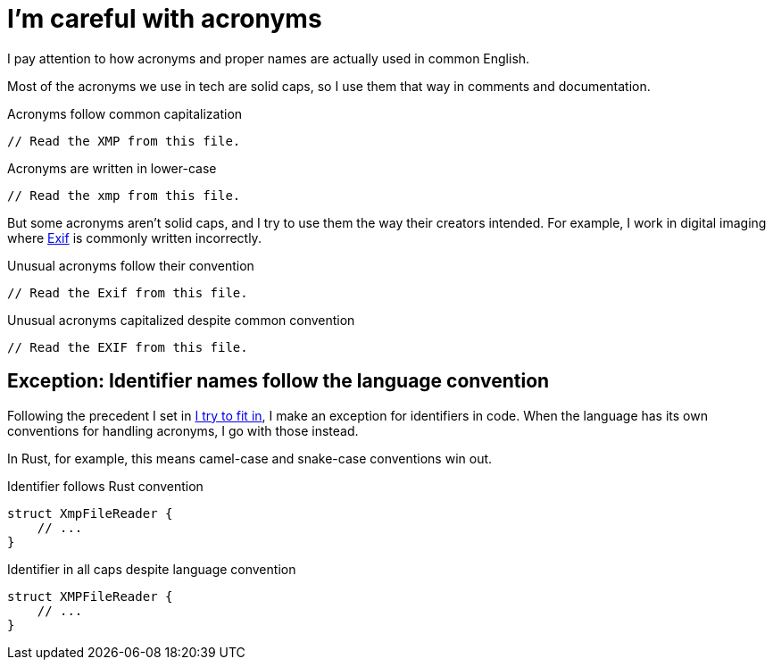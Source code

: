 = I'm careful with acronyms

I pay attention to how acronyms and proper names are actually used in common English.

Most of the acronyms we use in tech are solid caps, so I use them that way in comments and documentation.

.Acronyms follow common capitalization
[source.prefer,rust]
----
// Read the XMP from this file.
----

.Acronyms are written in lower-case
[source.avoid,rust]
----
// Read the xmp from this file.
----

But some acronyms aren't solid caps, and I try to use them the way their creators intended.
For example, I work in digital imaging where https://en.wikipedia.org/wiki/Exif[Exif] is commonly written incorrectly.

.Unusual acronyms follow their convention
[source.prefer,rust]
----
// Read the Exif from this file.
----

.Unusual acronyms capitalized despite common convention
[source.avoid,rust]
----
// Read the EXIF from this file.
----

== Exception: Identifier names follow the language convention

Following the precedent I set in xref:guiding-principles.adoc#fit-in[I try to fit in], I make an exception for identifiers in code.
When the language has its own conventions for handling acronyms, I go with those instead.

In Rust, for example, this means camel-case and snake-case conventions win out.

.Identifier follows Rust convention
[source.prefer,rust]
----
struct XmpFileReader {
    // ...
}
----

.Identifier in all caps despite language convention
[source.avoid,rust]
----
struct XMPFileReader {
    // ...
}
----
